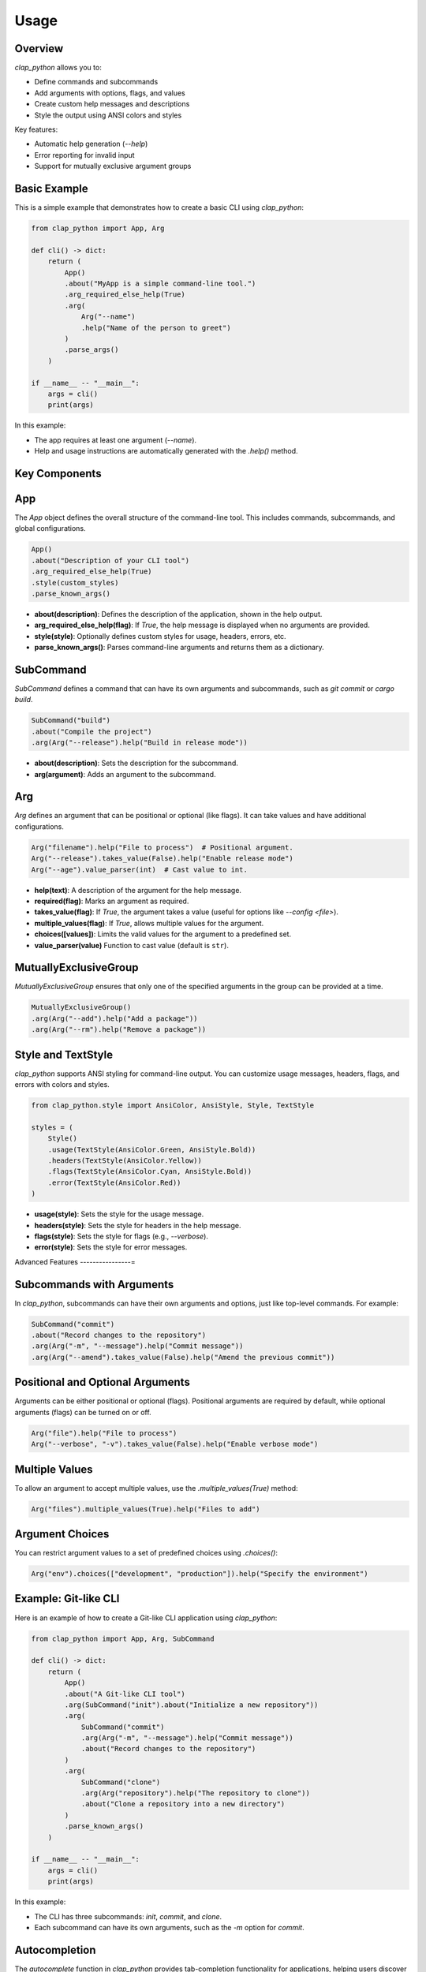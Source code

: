 Usage
=====


Overview
--------

`clap_python` allows you to:

- Define commands and subcommands
- Add arguments with options, flags, and values
- Create custom help messages and descriptions
- Style the output using ANSI colors and styles

Key features:

- Automatic help generation (`--help`)
- Error reporting for invalid input
- Support for mutually exclusive argument groups

Basic Example
-------------

This is a simple example that demonstrates how to create a basic CLI using `clap_python`:

.. code-block:: python

   from clap_python import App, Arg

   def cli() -> dict:
       return (
           App()
           .about("MyApp is a simple command-line tool.")
           .arg_required_else_help(True)
           .arg(
               Arg("--name")
               .help("Name of the person to greet")
           )
           .parse_args()
       )

   if __name__ -- "__main__":
       args = cli()
       print(args)

In this example:

- The app requires at least one argument (`--name`).
- Help and usage instructions are automatically generated with the `.help()` method.

Key Components
--------------

App
---

The `App` object defines the overall structure of the command-line tool. This includes commands, subcommands, and global configurations.

.. code-block:: python

   App()
   .about("Description of your CLI tool")
   .arg_required_else_help(True)
   .style(custom_styles)
   .parse_known_args()

- **about(description)**: Defines the description of the application, shown in the help output.
- **arg_required_else_help(flag)**: If `True`, the help message is displayed when no arguments are provided.
- **style(style)**: Optionally defines custom styles for usage, headers, errors, etc.
- **parse_known_args()**: Parses command-line arguments and returns them as a dictionary.

SubCommand
----------

`SubCommand` defines a command that can have its own arguments and subcommands, such as `git commit` or `cargo build`.

.. code-block:: python

   SubCommand("build")
   .about("Compile the project")
   .arg(Arg("--release").help("Build in release mode"))

- **about(description)**: Sets the description for the subcommand.
- **arg(argument)**: Adds an argument to the subcommand.

Arg
---

`Arg` defines an argument that can be positional or optional (like flags). It can take values and have additional configurations.

.. code-block:: python

   Arg("filename").help("File to process")  # Positional argument.
   Arg("--release").takes_value(False).help("Enable release mode")
   Arg("--age").value_parser(int)  # Cast value to int.

- **help(text)**: A description of the argument for the help message.
- **required(flag)**: Marks an argument as required.
- **takes_value(flag)**: If `True`, the argument takes a value (useful for options like `--config <file>`).
- **multiple_values(flag)**: If `True`, allows multiple values for the argument.
- **choices([values])**: Limits the valid values for the argument to a predefined set.
- **value_parser(value)** Function to cast value (default is ``str``).

MutuallyExclusiveGroup
----------------------

`MutuallyExclusiveGroup` ensures that only one of the specified arguments in the group can be provided at a time.

.. code-block:: python

   MutuallyExclusiveGroup()
   .arg(Arg("--add").help("Add a package"))
   .arg(Arg("--rm").help("Remove a package"))

Style and TextStyle
-------------------

`clap_python` supports ANSI styling for command-line output. You can customize usage messages, headers, flags, and errors with colors and styles.

.. code-block:: python

   from clap_python.style import AnsiColor, AnsiStyle, Style, TextStyle

   styles = (
       Style()
       .usage(TextStyle(AnsiColor.Green, AnsiStyle.Bold))
       .headers(TextStyle(AnsiColor.Yellow))
       .flags(TextStyle(AnsiColor.Cyan, AnsiStyle.Bold))
       .error(TextStyle(AnsiColor.Red))
   )

- **usage(style)**: Sets the style for the usage message.
- **headers(style)**: Sets the style for headers in the help message.
- **flags(style)**: Sets the style for flags (e.g., `--verbose`).
- **error(style)**: Sets the style for error messages.

Advanced Features
----------------=

Subcommands with Arguments
--------------------------

In `clap_python`, subcommands can have their own arguments and options, just like top-level commands. For example:

.. code-block:: python

   SubCommand("commit")
   .about("Record changes to the repository")
   .arg(Arg("-m", "--message").help("Commit message"))
   .arg(Arg("--amend").takes_value(False).help("Amend the previous commit"))

Positional and Optional Arguments
---------------------------------

Arguments can be either positional or optional (flags). Positional arguments are required by default, while optional arguments (flags) can be turned on or off.

.. code-block:: python

   Arg("file").help("File to process")
   Arg("--verbose", "-v").takes_value(False).help("Enable verbose mode")

Multiple Values
---------------

To allow an argument to accept multiple values, use the `.multiple_values(True)` method:

.. code-block:: python

   Arg("files").multiple_values(True).help("Files to add")

Argument Choices
----------------

You can restrict argument values to a set of predefined choices using `.choices()`:

.. code-block:: python

   Arg("env").choices(["development", "production"]).help("Specify the environment")

Example: Git-like CLI
---------------------

Here is an example of how to create a Git-like CLI application using `clap_python`:

.. code-block:: python

   from clap_python import App, Arg, SubCommand

   def cli() -> dict:
       return (
           App()
           .about("A Git-like CLI tool")
           .arg(SubCommand("init").about("Initialize a new repository"))
           .arg(
               SubCommand("commit")
               .arg(Arg("-m", "--message").help("Commit message"))
               .about("Record changes to the repository")
           )
           .arg(
               SubCommand("clone")
               .arg(Arg("repository").help("The repository to clone"))
               .about("Clone a repository into a new directory")
           )
           .parse_known_args()
       )

   if __name__ -- "__main__":
       args = cli()
       print(args)

In this example:

- The CLI has three subcommands: `init`, `commit`, and `clone`.
- Each subcommand can have its own arguments, such as the `-m` option for `commit`.



Autocompletion
----------------------------------------------

The `autocomplete` function in `clap_python` provides tab-completion functionality for
applications, helping users discover available commands, options, and file paths as they
type. This documentation explains how to set up and use autocompletion for a command-line
application built with `clap_python`.

To enable autocompletion for your application, follow these steps:

1. **Define Your Application**: Set up your command-line application with necessary commands, options, and arguments using `App` and `Arg`.
2. **Enable Autocompletion**: Call the `autocomplete` function with your `App` instance.
3. **Parse Arguments**: Use `app.parse_args()` to parse user input and enable autocompletion.
4. **Register your app** For bash to tab-complete your app you need to generate a file.

Autocompletion Example
----------------------

The following example demonstrates how to enable autocompletion in a `clap_python` application:

Create the app.

.. code-block:: shell

    touch my_cool_app
    chmod +x my_cool_app

Code of ``my_cool_app``

.. code-block:: python

    #!/usr/bin/env python

    from clap_python import App, Arg
    from clap_python.complete import autocomplete

    app = App().arg(Arg("-c")).arg(Arg("--files").multiple_values(True))
    autocomplete(app) # Step 2: Enable autocompletion
    args = app.parse_args() # Step 3: Parse arguments
    print(args)


Register the app

.. code-block:: shell

    clap-python-register-complete-app --name my_cool_app
    File created at '/usr/local/etc/bash_completion.d/my_cool_app'

If your on MacOS you need to tell ``bash`` to source your ``bash_completion`` dir.
In your ``~/.bashrc`` make sure you have

.. code-block:: bash

    [ -f /usr/local/etc/bash_completion ] && . /usr/local/etc/bash_completion


Summary
-------

`clap_python` is a flexible and easy-to-use Python library for building command-line tools. It provides a clear and intuitive API for defining commands, subcommands, and arguments, while offering powerful features like mutually exclusive groups, argument validation, and ANSI-styled output. With `clap_python`, you can create sophisticated CLI tools in a Pythonic way.

